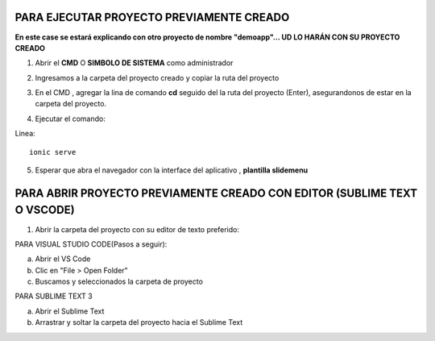 PARA EJECUTAR PROYECTO PREVIAMENTE CREADO
=============================================

**En este case se estará explicando con otro proyecto de nombre "demoapp"... UD LO HARÁN CON SU PROYECTO CREADO**

1. Abrir el **CMD** O **SIMBOLO DE SISTEMA** como administrador

.. image:: img/cmd_administrador.png
   :height: 40
   :width: 85
   :scale: 10
   :alt: JoeAI


2. Ingresamos a la carpeta del proyecto creado y copiar la ruta del proyecto

.. image:: img/ruta_proyecto.png
   :height: 40
   :width: 85
   :scale: 10
   :alt: JoeAI

3. En el CMD , agregar la lina de comando **cd** seguido del la ruta del proyecto (Enter), asegurandonos de estar en la carpeta del proyecto.

.. image:: img/Ingresar_carpeta_proyecto.png
   :height: 40
   :width: 85
   :scale: 10
   :alt: JoeAI

4. Ejecutar el comando:

Linea::

  ionic serve

.. image:: img/correr_servidor_ionic.png
   :height: 40
   :width: 85
   :scale: 10
   :alt: JoeAI

5. Esperar que abra el navegador con la interface del aplicativo , **plantilla slidemenu**

.. image:: img/vista_app.png
   :height: 40
   :width: 85
   :scale: 10
   :alt: JoeAI

PARA ABRIR PROYECTO PREVIAMENTE CREADO CON EDITOR (SUBLIME TEXT O VSCODE)
==========================================================================

1. Abrir la carpeta del proyecto con su editor de texto preferido:

PARA VISUAL STUDIO CODE(Pasos a seguir):

a. Abrir el VS Code

b. Clic en "File > Open Folder"

c. Buscamos y seleccionados la carpeta de proyecto

.. image:: img/abrir_desde_vscode.png
   :height: 40
   :width: 85
   :scale: 10
   :alt: JoeAI


PARA SUBLIME TEXT 3

a. Abrir el Sublime Text

b. Arrastrar y soltar la carpeta del proyecto hacia el Sublime Text

.. image:: img/abrir_sublimetext.png
   :height: 40
   :width: 85
   :scale: 10
   :alt: JoeAI

